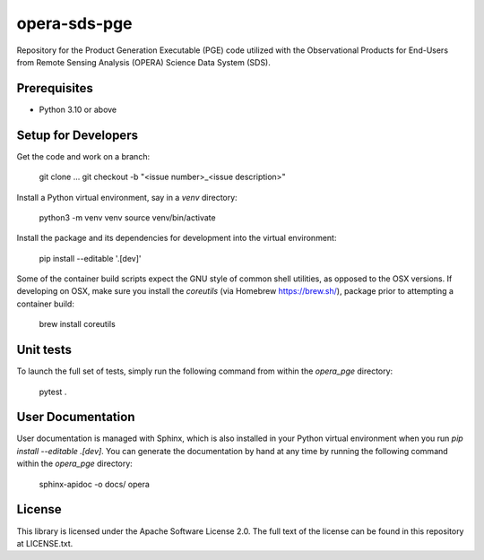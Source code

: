 =============
opera-sds-pge
=============

Repository for the Product Generation Executable (PGE) code utilized with the
Observational Products for End-Users from Remote Sensing Analysis (OPERA) Science
Data System (SDS).

Prerequisites
-------------

- Python 3.10 or above

Setup for Developers
---------------------

Get the code and work on a branch:

    git clone ...
    git checkout -b "<issue number>_<issue description>"

Install a Python virtual environment, say in a `venv` directory:

    python3 -m venv venv
    source venv/bin/activate

Install the package and its dependencies for development into the virtual environment:

    pip install --editable '.[dev]'

Some of the container build scripts expect the GNU style of common shell utilities, as opposed to the OSX versions.
If developing on OSX, make sure you install the `coreutils` (via Homebrew https://brew.sh/), package prior to attempting a container build:

    brew install coreutils

Unit tests
----------

To launch the full set of tests, simply run the following command from within the `opera_pge` directory:

    pytest .

User Documentation
------------------

User documentation is managed with Sphinx, which is also installed in your Python virtual environment when you run `pip install --editable .[dev]`.
You can generate the documentation by hand at any time by running the following command within the `opera_pge` directory:

    sphinx-apidoc -o docs/ opera

License
-------

This library is licensed under the Apache Software License 2.0. The full text of the license can be found in this repository at LICENSE.txt.
